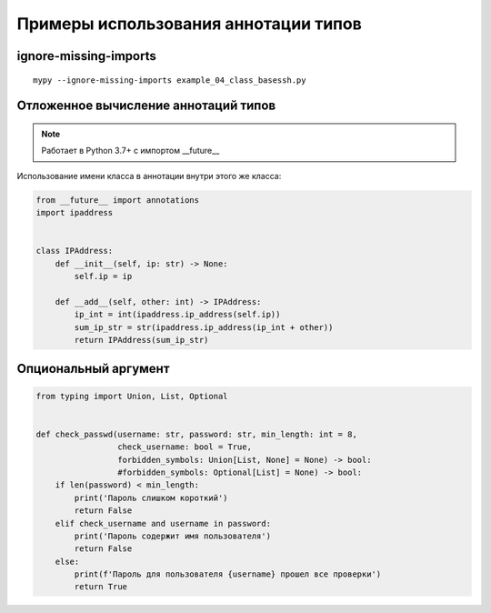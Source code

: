 Примеры использования аннотации типов
-------------------------------------

ignore-missing-imports
~~~~~~~~~~~~~~~~~~~~~~

::

    mypy --ignore-missing-imports example_04_class_basessh.py

Отложенное вычисление аннотаций типов
~~~~~~~~~~~~~~~~~~~~~~~~~~~~~~~~~~~~~

.. note::

    Работает в Python 3.7+ с импортом __future__

Использование имени класса в аннотации внутри этого же класса:

.. code:: python

    from __future__ import annotations
    import ipaddress


    class IPAddress:
        def __init__(self, ip: str) -> None:
            self.ip = ip

        def __add__(self, other: int) -> IPAddress:
            ip_int = int(ipaddress.ip_address(self.ip))
            sum_ip_str = str(ipaddress.ip_address(ip_int + other))
            return IPAddress(sum_ip_str)

Опциональный аргумент
~~~~~~~~~~~~~~~~~~~~~

.. code:: python

    from typing import Union, List, Optional


    def check_passwd(username: str, password: str, min_length: int = 8,
                     check_username: bool = True,
                     forbidden_symbols: Union[List, None] = None) -> bool:
                     #forbidden_symbols: Optional[List] = None) -> bool:
        if len(password) < min_length:
            print('Пароль слишком короткий')
            return False
        elif check_username and username in password:
            print('Пароль содержит имя пользователя')
            return False
        else:
            print(f'Пароль для пользователя {username} прошел все проверки')
            return True

